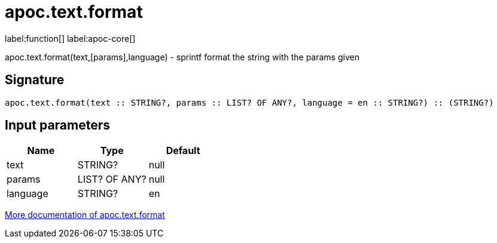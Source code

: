 ////
This file is generated by DocsTest, so don't change it!
////

= apoc.text.format
:description: This section contains reference documentation for the apoc.text.format function.

label:function[] label:apoc-core[]

[.emphasis]
apoc.text.format(text,[params],language) - sprintf format the string with the params given

== Signature

[source]
----
apoc.text.format(text :: STRING?, params :: LIST? OF ANY?, language = en :: STRING?) :: (STRING?)
----

== Input parameters
[.procedures, opts=header]
|===
| Name | Type | Default 
|text|STRING?|null
|params|LIST? OF ANY?|null
|language|STRING?|en
|===

xref::misc/text-functions.adoc[More documentation of apoc.text.format,role=more information]


